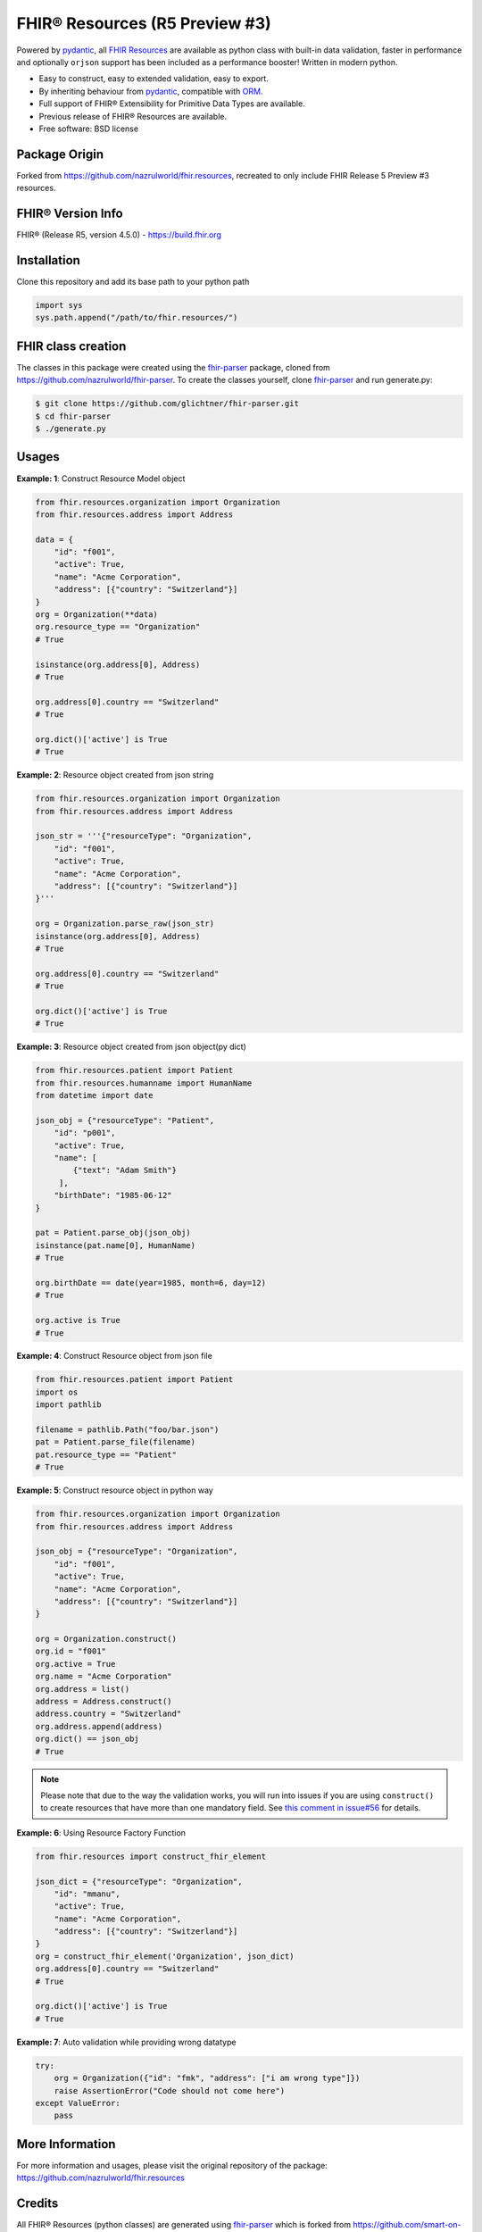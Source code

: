 =================================
FHIR® Resources (R5 Preview #3)
=================================


.. image:: https://www.hl7.org/fhir/assets/images/fhir-logo-www.png
        :target: https://www.hl7.org/implement/standards/product_brief.cfm?product_id=449
        :alt: HL7® FHIR®


Powered by pydantic_, all `FHIR Resources <https://build.fhir.org/resourcelist.html>`_ are available as python class with built-in
data validation, faster in performance and optionally ``orjson`` support has been included as a performance booster! Written in modern python.

* Easy to construct, easy to extended validation, easy to export.
* By inheriting behaviour from pydantic_, compatible with `ORM <https://en.wikipedia.org/wiki/Object-relational_mapping>`_.
* Full support of FHIR® Extensibility for Primitive Data Types are available.
* Previous release of FHIR® Resources are available.
* Free software: BSD license

Package Origin
--------------
Forked from https://github.com/nazrulworld/fhir.resources, recreated to only include FHIR Release 5 Preview #3 resources.


FHIR® Version Info
------------------

FHIR® (Release R5, version 4.5.0) - https://build.fhir.org



Installation
------------

Clone this repository and add its base path to your python path

.. code-block:: python

    import sys
    sys.path.append("/path/to/fhir.resources/")


FHIR class creation
-------------------
The classes in this package were created using the fhir-parser_ package, cloned from https://github.com/nazrulworld/fhir-parser. To create the classes yourself, clone fhir-parser_ and run generate.py:

.. code-block:: shell

    $ git clone https://github.com/glichtner/fhir-parser.git
    $ cd fhir-parser
    $ ./generate.py



Usages
------

**Example: 1**: Construct Resource Model object


.. code-block:: python


    from fhir.resources.organization import Organization
    from fhir.resources.address import Address

    data = {
        "id": "f001",
        "active": True,
        "name": "Acme Corporation",
        "address": [{"country": "Switzerland"}]
    }
    org = Organization(**data)
    org.resource_type == "Organization"
    # True

    isinstance(org.address[0], Address)
    # True

    org.address[0].country == "Switzerland"
    # True

    org.dict()['active'] is True
    # True

**Example: 2**: Resource object created from json string

.. code-block:: python

    from fhir.resources.organization import Organization
    from fhir.resources.address import Address

    json_str = '''{"resourceType": "Organization",
        "id": "f001",
        "active": True,
        "name": "Acme Corporation",
        "address": [{"country": "Switzerland"}]
    }'''

    org = Organization.parse_raw(json_str)
    isinstance(org.address[0], Address)
    # True

    org.address[0].country == "Switzerland"
    # True

    org.dict()['active'] is True
    # True


**Example: 3**: Resource object created from json object(py dict)

.. code-block:: python

    from fhir.resources.patient import Patient
    from fhir.resources.humanname import HumanName
    from datetime import date

    json_obj = {"resourceType": "Patient",
        "id": "p001",
        "active": True,
        "name": [
            {"text": "Adam Smith"}
         ],
        "birthDate": "1985-06-12"
    }

    pat = Patient.parse_obj(json_obj)
    isinstance(pat.name[0], HumanName)
    # True

    org.birthDate == date(year=1985, month=6, day=12)
    # True

    org.active is True
    # True



**Example: 4**: Construct Resource object from json file

.. code-block:: python

    from fhir.resources.patient import Patient
    import os
    import pathlib

    filename = pathlib.Path("foo/bar.json")
    pat = Patient.parse_file(filename)
    pat.resource_type == "Patient"
    # True


**Example: 5**: Construct resource object in python way

.. code-block:: python

    from fhir.resources.organization import Organization
    from fhir.resources.address import Address

    json_obj = {"resourceType": "Organization",
        "id": "f001",
        "active": True,
        "name": "Acme Corporation",
        "address": [{"country": "Switzerland"}]
    }

    org = Organization.construct()
    org.id = "f001"
    org.active = True
    org.name = "Acme Corporation"
    org.address = list()
    address = Address.construct()
    address.country = "Switzerland"
    org.address.append(address)
    org.dict() == json_obj
    # True


.. note::
    Please note that due to the way the validation works, you will run into issues if you are using ``construct()`` to create
    resources that have more than one mandatory field. See `this comment in issue#56 <https://github.com/nazrulworld/fhir.resources/issues/56#issuecomment-784520234>`_ for details.

**Example: 6**: Using Resource Factory Function

.. code-block:: python

    from fhir.resources import construct_fhir_element

    json_dict = {"resourceType": "Organization",
        "id": "mmanu",
        "active": True,
        "name": "Acme Corporation",
        "address": [{"country": "Switzerland"}]
    }
    org = construct_fhir_element('Organization', json_dict)
    org.address[0].country == "Switzerland"
    # True

    org.dict()['active'] is True
    # True


**Example: 7**: Auto validation while providing wrong datatype

.. code-block:: python

    try:
        org = Organization({"id": "fmk", "address": ["i am wrong type"]})
        raise AssertionError("Code should not come here")
    except ValueError:
        pass


More Information
----------------
For more information and usages, please visit the original repository of the package: https://github.com/nazrulworld/fhir.resources


Credits
-------

All FHIR® Resources (python classes) are generated using fhir-parser_ which is forked from https://github.com/smart-on-fhir/fhir-parser.git.


This package skeleton was created with Cookiecutter_ and the `audreyr/cookiecutter-pypackage`_ project template.

.. _Cookiecutter: https://github.com/audreyr/cookiecutter
.. _`audreyr/cookiecutter-pypackage`: https://github.com/audreyr/cookiecutter-pypackage
.. _`fhir-parser`: https://github.com/glichtner/fhir-parser
.. _`pydantic`: https://pydantic-docs.helpmanual.io/
.. _`orjson`: <https://pypi.org/project/orjson/>

© Copyright HL7® logo, FHIR® logo and the flaming fire are registered trademarks
owned by `Health Level Seven International <https://www.hl7.org/legal/trademarks.cfm?ref=https://pypi.org/project/fhir-resources/>`_

.. role:: strike
    :class: strike
.. role:: raw-html(raw)
    :format: html

